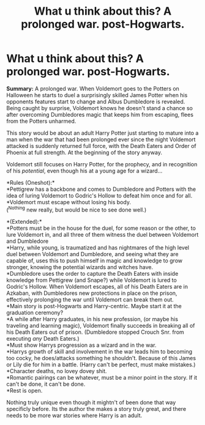 #+TITLE: What u think about this? A prolonged war. post-Hogwarts.

* What u think about this? A prolonged war. post-Hogwarts.
:PROPERTIES:
:Author: Snowy-Phoenix
:Score: 4
:DateUnix: 1609889035.0
:DateShort: 2021-Jan-06
:FlairText: Prompt
:END:
*Summary:* A prolonged war. When Voldemort goes to the Potters on Halloween he starts to duel a surprisingly skilled James Potter when his opponents features start to change and Albus Dumbledore is revealed. Being caught by surprise, Voldemort knows he doesn't stand a chance so after overcoming Dumbledores magic that keeps him from escaping, flees from the Potters unharmed.

This story would be about an adult Harry Potter just starting to mature into a man when the war that had been prolonged ever since the night Voldemort attacked is suddenly returned full force, with the Death Eaters and Order of Phoenix at full strength. At the beginning of the story anyway.

Voldemort still focuses on Harry Potter, for the prophecy, and in recognition of his /potential/, even though his at a young age for a wizard...

*Rules (Oneshot):*\\
*Pettigrew has a backbone and comes to Dumbledore and Potters with the idea of luring Voldemort to Godric's Hollow to defeat him once and for all.\\
*Voldemort must escape without losing his body.\\
(^Nothing new really, but would be nice to see done well.)

*(Extended):*\\
*Potters must be in the house for the duel, for some reason or the other, to lure Voldemort in, and all three of them witness the duel between Voldemort and Dumbledore\\
*Harry, while young, is traumatized and has nightmares of the high level duel between Voldemort and Dumbledore, and seeing what they are capable of, uses this to push himself in magic and knowledge to grow stronger, knowing the potential wizards and witches have.\\
*Dumbledore uses the order to capture the Death Eaters with inside knowledge from Pettigrew (and Snape?) while Voldemort is lured to Godric's Hollow. When Voldemort escapes, all of his Death Eaters are in Azkaban, with Dumbledores new protections in place on the prison, effectively prolonging the war until Voldemort can break them out.\\
*Main story is post-Hogwarts and Harry-centric. Maybe start it at the graduation ceremony?\\
*A while after Harry graduates, in his new profession, (or maybe his traveling and learning magic), Voldemort finally succeeds in breaking all of his Death Eaters out of prison. (Dumbledore stopped Crouch Snr. from executing /any/ Death Eaters.)\\
*Must show Harrys progression as a wizard and in the war.\\
*Harrys growth of skill and involvement in the war leads him to becoming too cocky, he does/attacks something he shouldn't. Because of this James or Lily die for him in a battle. (Harry can't be perfect, must make mistakes.)\\
*Character deaths, no lovey dovey shit.\\
*Romantic pairings can be whatever, must be a minor point in the story. If it can't be done, it can't be done.\\
*Rest is open.

Nothing truly unique even though it mightn't of been done that way specificly before. Its the author the makes a story truly great, and there needs to be more war stories where Harry is an adult.

